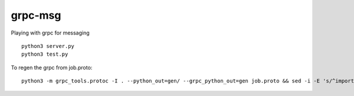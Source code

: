 grpc-msg
========

Playing with grpc for messaging

::

    python3 server.py
    python3 test.py


To regen the grpc from job.proto::

    python3 -m grpc_tools.protoc -I . --python_out=gen/ --grpc_python_out=gen job.proto && sed -i -E 's/^import.*_pb2/from . \0/' ./gen/*.py

